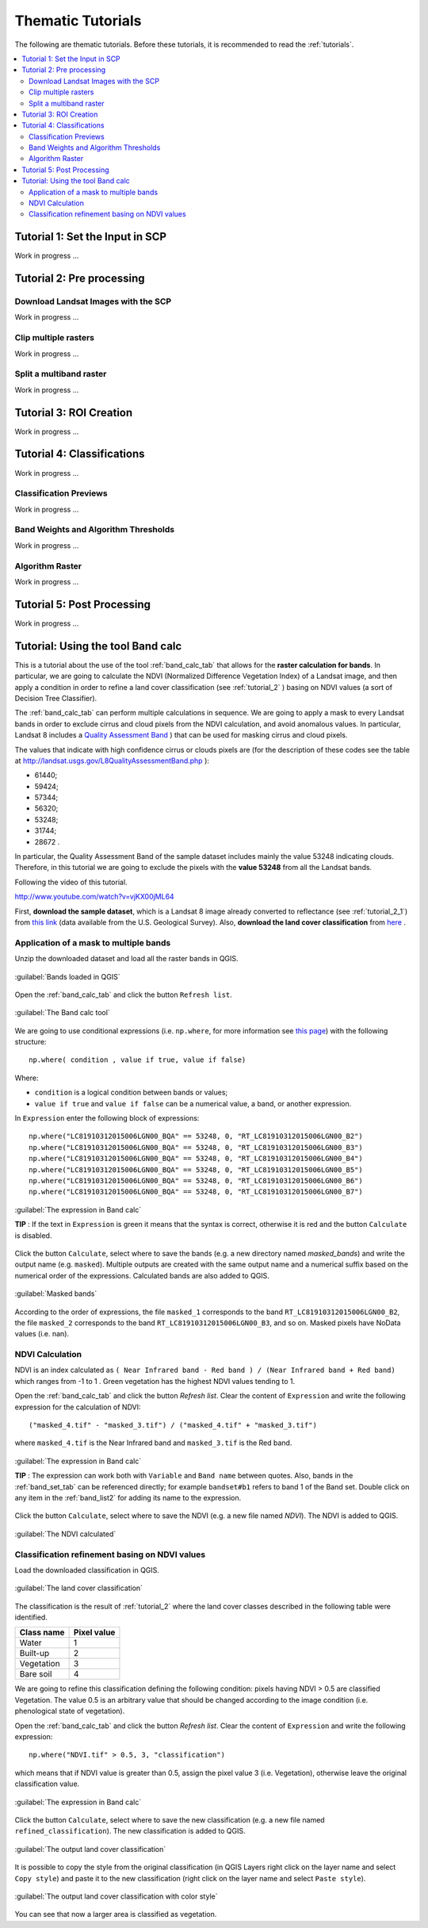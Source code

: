 .. _thematic_tutorials:

***************************************************************
Thematic Tutorials
***************************************************************

.. |br| raw:: html

 <br />

The following are thematic tutorials.
Before these tutorials, it is recommended to read the :ref:`tutorials`.


.. contents::
    :depth: 2
    :local:
	

.. _thematic_tutorial_1:
 
Tutorial 1: Set the Input in SCP
===================================================

Work in progress ...

.. _thematic_tutorial_2:
 
Tutorial 2: Pre processing
=====================================================

.. _thematic_tutorial_2_1:

Download Landsat Images with the SCP
------------------------------------------------------

Work in progress ...

.. _thematic_tutorial_2_2:
 
Clip multiple rasters
------------------------------------------------------

Work in progress ...

.. _thematic_tutorial_2_3:
 
Split a multiband raster
------------------------------------------------------

Work in progress ...

.. _thematic_tutorial_3:
 
Tutorial 3: ROI Creation
===================================================

Work in progress ...

.. _thematic_tutorial_4:
 
Tutorial 4: Classifications
===================================================

Work in progress ...

.. _thematic_tutorial_4_1:

Classification Previews
------------------------------------------------------

Work in progress ...

.. _thematic_tutorial_4_2:

Band Weights and Algorithm Thresholds
------------------------------------------------------

Work in progress ...

.. _thematic_tutorial_4_3:

Algorithm Raster
------------------------------------------------------

Work in progress ...

.. _thematic_tutorial_5:

Tutorial 5: Post Processing
===================================================

Work in progress ...

.. _thematic_tutorial_6:

Tutorial: Using the tool Band calc
===================================================

This is a tutorial about the use of the tool :ref:`band_calc_tab` that allows for the **raster calculation for bands**.
In particular, we are going to calculate the NDVI (Normalized Difference Vegetation Index) of a Landsat image, and then apply a condition in order to refine a land cover classification (see :ref:`tutorial_2` ) basing on NDVI values (a sort of Decision Tree Classifier).

The :ref:`band_calc_tab` can perform multiple calculations in sequence.
We are going to apply a mask to every Landsat bands in order to exclude cirrus and cloud pixels from the NDVI calculation, and avoid anomalous values.
In particular, Landsat 8 includes a `Quality Assessment Band <http://landsat.usgs.gov/L8QualityAssessmentBand.php>`_ ) that can be used for masking cirrus and cloud pixels.

The values that indicate with high confidence cirrus or clouds pixels are (for the description of these codes see the table at http://landsat.usgs.gov/L8QualityAssessmentBand.php ):

* 61440;
* 59424;
* 57344;
* 56320;
* 53248;
* 31744;
* 28672 .

In particular, the Quality Assessment Band of the sample dataset includes mainly the value 53248 indicating clouds.
Therefore, in this tutorial we are going to exclude the pixels with the **value 53248** from all the Landsat bands.

Following the video of this tutorial.

.. raw:: html

	<iframe allowfullscreen="" frameborder="0" height="360" src="http://www.youtube.com/embed/vjKX00jML64?rel=0" width="640"></iframe>

http://www.youtube.com/watch?v=vjKX00jML64

First, **download the sample dataset**, which is a Landsat 8 image already converted to reflectance (see :ref:`tutorial_2_1`) from `this link <https://docs.google.com/uc?id=0BysUrKXWIDwBZFFMMlJNZXJpS3c&export=download>`_ (data available from the U.S. Geological Survey).
Also, **download the land cover classification** from `here <https://docs.google.com/uc?id=0BysUrKXWIDwBYVlTZ2ZQRVo2V1k&export=download>`_ .

.. _thematic_tutorial_6_1:

Application of a mask to multiple bands
------------------------------------------------------

Unzip the downloaded dataset and load all the raster bands in QGIS.

.. figure:: _static/tutorial_6_1.jpg
	:align: center
	
	:guilabel:`Bands loaded in QGIS`
	
Open the :ref:`band_calc_tab` and click the button ``Refresh list``.

.. figure:: _static/tutorial_6_2.jpg
	:align: center
	
	:guilabel:`The Band calc tool`
	
We are going to use conditional expressions (i.e. ``np.where``, for more information see `this page <http://docs.scipy.org/doc/numpy/reference/generated/numpy.where.html>`_) with the following structure: ::

	np.where( condition , value if true, value if false)
	
Where:

* ``condition`` is a logical condition between bands or values;
* ``value if true`` and ``value if false`` can be a numerical value, a band, or another expression.

In ``Expression`` enter the following block of expressions: ::

	np.where("LC81910312015006LGN00_BQA" == 53248, 0, "RT_LC81910312015006LGN00_B2")
	np.where("LC81910312015006LGN00_BQA" == 53248, 0, "RT_LC81910312015006LGN00_B3")
	np.where("LC81910312015006LGN00_BQA" == 53248, 0, "RT_LC81910312015006LGN00_B4")
	np.where("LC81910312015006LGN00_BQA" == 53248, 0, "RT_LC81910312015006LGN00_B5")
	np.where("LC81910312015006LGN00_BQA" == 53248, 0, "RT_LC81910312015006LGN00_B6")
	np.where("LC81910312015006LGN00_BQA" == 53248, 0, "RT_LC81910312015006LGN00_B7")


.. figure:: _static/tutorial_6_3.jpg
	:align: center
	
	:guilabel:`The expression in Band calc`
	
	
	**TIP** : If the text in ``Expression`` is green it means that the syntax is correct, otherwise it is red and the button ``Calculate`` is disabled.

Click the button ``Calculate``, select where to save the bands (e.g. a new directory named `masked_bands`) and write the output name (e.g. ``masked``).
Multiple outputs are created with the same output name and a numerical suffix based on the numerical order of the expressions.
Calculated bands are also added to QGIS.

.. figure:: _static/tutorial_6_4.jpg
	:align: center
	
	:guilabel:`Masked bands`
	
According to the order of expressions, the file ``masked_1`` corresponds to the band ``RT_LC81910312015006LGN00_B2``,  the file ``masked_2`` corresponds to the band ``RT_LC81910312015006LGN00_B3``, and so on.
Masked pixels have NoData values (i.e. nan).

.. _thematic_tutorial_6_2:

NDVI Calculation
------------------------------------------------------

NDVI is an index calculated as ``( Near Infrared band - Red band ) / (Near Infrared band + Red band)`` which ranges from -1 to 1 .
Green vegetation has the highest NDVI values tending to 1.

Open the :ref:`band_calc_tab` and click the button `Refresh list`.
Clear the content of ``Expression`` and write the following expression for the calculation of NDVI: ::

	("masked_4.tif" - "masked_3.tif") / ("masked_4.tif" + "masked_3.tif")
	
where ``masked_4.tif`` is the Near Infrared band and ``masked_3.tif`` is the Red band.


.. figure:: _static/tutorial_6_5.jpg
	:align: center
	
	:guilabel:`The expression in Band calc`
	
	
	**TIP** : The expression can work both with ``Variable`` and ``Band name`` between quotes.
	Also, bands in the :ref:`band_set_tab` can be referenced directly; for example ``bandset#b1`` refers to band 1 of the Band set.
	Double click on any item in the :ref:`band_list2` for adding its name to the expression.

Click the button ``Calculate``, select where to save the NDVI (e.g. a new file named `NDVI`).
The NDVI is added to QGIS.

.. figure:: _static/tutorial_6_6.jpg
	:align: center
	
	:guilabel:`The NDVI calculated`
	
	
.. _thematic_tutorial_6_3:

Classification refinement basing on NDVI values
------------------------------------------------------

Load the downloaded classification in QGIS.

.. figure:: _static/tutorial_6_7.jpg
	:align: center
	
	:guilabel:`The land cover classification`
	
The classification is the result of :ref:`tutorial_2` where the land cover classes described in the following table were identified.

+-----------------------------+--------------------------+
| Class name                  | Pixel value              |
+=============================+==========================+
| Water                       |  1                       |
+-----------------------------+--------------------------+
| Built-up                    |  2                       |
+-----------------------------+--------------------------+
| Vegetation                  |  3                       |
+-----------------------------+--------------------------+
| Bare soil                   |  4                       |
+-----------------------------+--------------------------+

We are going to refine this classification defining the following condition: pixels having NDVI > 0.5 are classified Vegetation. 
The value 0.5 is an arbitrary value that should be changed according to the image condition (i.e. phenological state of vegetation).

Open the :ref:`band_calc_tab` and click the button `Refresh list`.
Clear the content of ``Expression`` and write the following expression: ::

	np.where("NDVI.tif" > 0.5, 3, "classification")
	
which means that if NDVI value is greater than 0.5, assign the pixel value 3 (i.e. Vegetation), otherwise leave the original classification value.

.. figure:: _static/tutorial_6_8.jpg
	:align: center
	
	:guilabel:`The expression in Band calc`
	
Click the button ``Calculate``, select where to save the new classification (e.g. a new file named ``refined_classification``).
The new classification is added to QGIS.

.. figure:: _static/tutorial_6_9.jpg
	:align: center
	
	:guilabel:`The output land cover classification`
	
It is possible to copy the style from the original classification (in QGIS Layers right click on the layer name and select ``Copy style``) and paste it to the new classification (right click on the layer name and select ``Paste style``).

.. figure:: _static/tutorial_6_10.jpg
	:align: center
	
	:guilabel:`The output land cover classification with color style`
	
You can see that now a larger area is classified as vegetation.